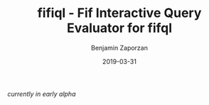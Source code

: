 #+TITLE: fifiql - Fif Interactive Query Evaluator for fifql
#+AUTHOR: Benjamin Zaporzan
#+DATE: 2019-03-31
#+EMAIL: benzaporzan@gmail.com
#+LANGUAGE: en
#+OPTIONS: H:2 num:t toc:t \n:nil ::t |:t ^:t f:t tex:t

/currently in early alpha/
